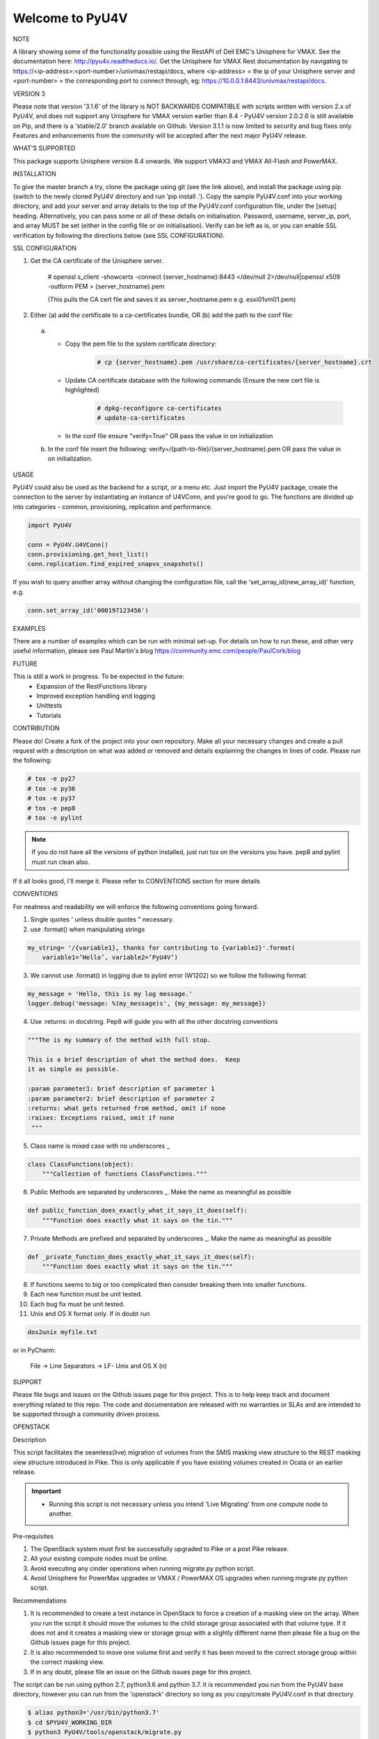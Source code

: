 ================
Welcome to PyU4V
================

NOTE

A library showing some of the functionality possible using the RestAPI of Dell EMC's Unisphere for VMAX.
See the documentation here: http://pyu4v.readthedocs.io/.
Get the Unisphere for VMAX Rest documentation by navigating to https://<ip-address>:<port-number>/univmax/restapi/docs,
where <ip-address> = the ip of your Unisphere server and <port-number> = the corresponding port to connect through,
eg: https://10.0.0.1:8443/univmax/restapi/docs.

VERSION 3

Please note that version '3.1.6' of the library is NOT BACKWARDS
COMPATIBLE with scripts written with version 2.x of PyU4V, and does not
support any Unisphere for VMAX version earlier than 8.4 - PyU4V version 2.0.2.6 is
still available on Pip, and there is a 'stable/2.0' branch available on Github.
Version 3.1.1 is now limited to security and bug fixes only. Features and
enhancements from the community will be accepted after the next major PyU4V
release.

WHAT'S SUPPORTED

This package supports Unisphere version 8.4 onwards. We support VMAX3 and
VMAX All-Flash and PowerMAX.

INSTALLATION

To give the master branch a try, clone the package using git (see the link above), and install the package using pip
(switch to the newly cloned PyU4V directory and run 'pip install .'). Copy the sample PyU4V.conf into your working
directory, and add your server and array details to the top of the PyU4V.conf configuration file, under the [setup]
heading. Alternatively, you can pass some or all of these details on initialisation.
Password, username, server_ip, port, and array MUST be set (either in the config file or on initialisation).
Verify can be left as is, or you can enable SSL verification by following the directions below
(see SSL CONFIGURATION).

SSL CONFIGURATION

1. Get the CA certificate of the Unisphere server.

    # openssl s_client -showcerts -connect {server_hostname}:8443 </dev/null 2>/dev/null|openssl x509 -outform PEM > {server_hostname}.pem

    (This pulls the CA cert file and saves it as server_hostname.pem e.g. esxi01vm01.pem)
2.	Either (a) add the certificate to a ca-certificates bundle, OR (b) add the path to the conf file:
    a. - Copy the pem file to the system certificate directory:
          .. code-block:: bash

             # cp {server_hostname}.pem /usr/share/ca-certificates/{server_hostname}.crt

       - Update CA certificate database with the following commands (Ensure the new cert file is highlighted)
          .. code-block:: bash

             # dpkg-reconfigure ca-certificates
             # update-ca-certificates

       - In the conf file ensure "verify=True" OR pass the value in on initialization

    b. In the conf file insert the following:
       verify=/{path-to-file}/{server_hostname}.pem OR pass the value in on initialization.

USAGE

PyU4V could also be used as the backend for a script, or a menu etc.
Just import the PyU4V package, create the connection to the server by instantiating an instance of U4VConn, and you're
good to go. The functions are divided up into categories - common, provisioning, replication and performance.

.. code-block:: python

    import PyU4V

    conn = PyU4V.U4VConn()
    conn.provisioning.get_host_list()
    conn.replication.find_expired_snapvx_snapshots()

If you wish to query another array without changing the configuration file, call the 'set_array_id(new_array_id)'
function, e.g.

.. code-block:: python

    conn.set_array_id('000197123456')


EXAMPLES

There are a number of examples which can be run with minimal set-up. For details on how to run these,
and other very useful information, please see Paul Martin's blog https://community.emc.com/people/PaulCork/blog

FUTURE

This is still a work in progress. To be expected in the future:
 - Expansion of the RestFunctions library
 - Improved exception handling and logging
 - Unittests
 - Tutorials

CONTRIBUTION

Please do! Create a fork of the project into your own repository. Make all your necessary changes and create a pull
request with a description on what was added or removed and details explaining the changes in lines of code.
Please run the following:

.. code-block:: bash

   # tox -e py27
   # tox -e py36
   # tox -e py37
   # tox -e pep8
   # tox -e pylint

.. note::
   If you do not have all the versions of python installed, just run tox on
   the versions you have. pep8 and pylint must run clean also.

If it all looks good, I'll merge it.  Please refer to CONVENTIONS section for more details

CONVENTIONS

For neatness and readability we will enforce the following conventions going forward.

1. Single quotes ' unless double quotes " necessary.

2. use .format() when manipulating strings

.. code-block::

   my_string= '/{variable1}, thanks for contributing to {variable2}'.format(
       variable1=’Hello’, variable2=’PyU4V’)

3. We cannot use .format() in logging due to pylint error (W1202) so we follow the following format:

.. code-block::

   my_message = 'Hello, this is my log message.'
   logger.debug('message: %(my_message)s', {my_message: my_message})

4. Use :returns: in docstring.  Pep8 will guide you with all the other docstring conventions

.. code-block::

   """The is my summary of the method with full stop.

   This is a brief description of what the method does.  Keep
   it as simple as possible.

   :param parameter1: brief description of parameter 1
   :param parameter2: brief description of parameter 2
   :returns: what gets returned from method, omit if none
   :raises: Exceptions raised, omit if none
    """

5. Class name is mixed case with no underscores _

.. code-block::

   class ClassFunctions(object):
       """Collection of functions ClassFunctions."""

6. Public Methods are separated by underscores _.  Make the name as meaningful as possible

.. code-block::

    def public_function_does_exactly_what_it_says_it_does(self):
        """Function does exactly what it says on the tin."""

7. Private Methods are prefixed and separated by underscores _.  Make the name as meaningful as possible

.. code-block::

    def _private_function_does_exactly_what_it_says_it_does(self):
        """Function does exactly what it says on the tin."""

8. If functions seems to big or too complicated then consider breaking them into smaller functions.

9. Each new function must be unit tested.

10. Each bug fix must be unit tested.

11. Unix and OS X format only.  If in doubt run

.. code-block::

   dos2unix myfile.txt

or in PyCharm:

   File -> Line Separators -> LF- Unix and OS X (\n)


SUPPORT

Please file bugs and issues on the Github issues page for this project. This is to help keep track and document
everything related to this repo. The code and documentation are released with no warranties or SLAs and are intended
to be supported through a community driven process.

OPENSTACK

Description

This script facilitates the seamless(live) migration of volumes from the SMIS
masking view structure to the REST masking view structure introduced in Pike.
This is only applicable if you have existing volumes created in Ocata or an earlier
release.

.. important::
   - Running this script is not necessary unless you intend 'Live Migrating' from one compute node to another.

Pre-requisites

1. The OpenStack system must first be successfully upgraded to Pike or a post Pike release.
2. All your existing compute nodes must be online.
3. Avoid executing any cinder operations when running migrate.py python script.
4. Avoid Unisphere for PowerMax upgrades or VMAX / PowerMAX OS upgrades when running migrate.py python script.

Recommendations

1. It is recommended to create a test instance in OpenStack to force a creation of a masking view
   on the array. When you run the script it should move the volumes to the child storage group
   associated with that volume type.  If it does not and it creates a masking view or storage
   group with a slightly different name then please file a bug on the Github issues page for this
   project.
2. It is also recommended to move one volume first and verify it has been moved to the correct
   storage group within the correct masking view.
3. If in any doubt, please file an issue on the Github issues page for this project.

The script can be run using python 2.7, python3.6 and python 3.7. It is recommended you run from
the PyU4V base directory, however you can run from the 'openstack' directory so long as you
copy/create PyU4V.conf in that directory.

.. code-block:: bash

   $ alias python3='/usr/bin/python3.7'
   $ cd $PYU4V_WORKING_DIR
   $ python3 PyU4V/tools/openstack/migrate.py

.. code-block:: bash

   $ alias python3='/usr/bin/python3.7'
   $ cp ./PyU4V.conf $PYU4V_WORKING_DIR/PyU4V/tools/openstack/.
   $ cd $PYU4V_WORKING_DIR/PyU4V/tools/openstack
   $ python3 migrate.py

.. warning::
   Python 2.7 is nearing EOL and will not be maintained past 2020

.. note::
   - Only masking views that are eligible for migrating will be presented.
   - You have the option to migrate all volume's or a subset of volumes,
     in a storage group.
   - The old masking view and storage group will remain even if all volumes
     have been migrated, so you can always move them back if in any doubt.
   - The new masking view will contain the same port group and initiator
     group as the original.
   - If you find any issues, please open them on the Github issues page for
     this project.
